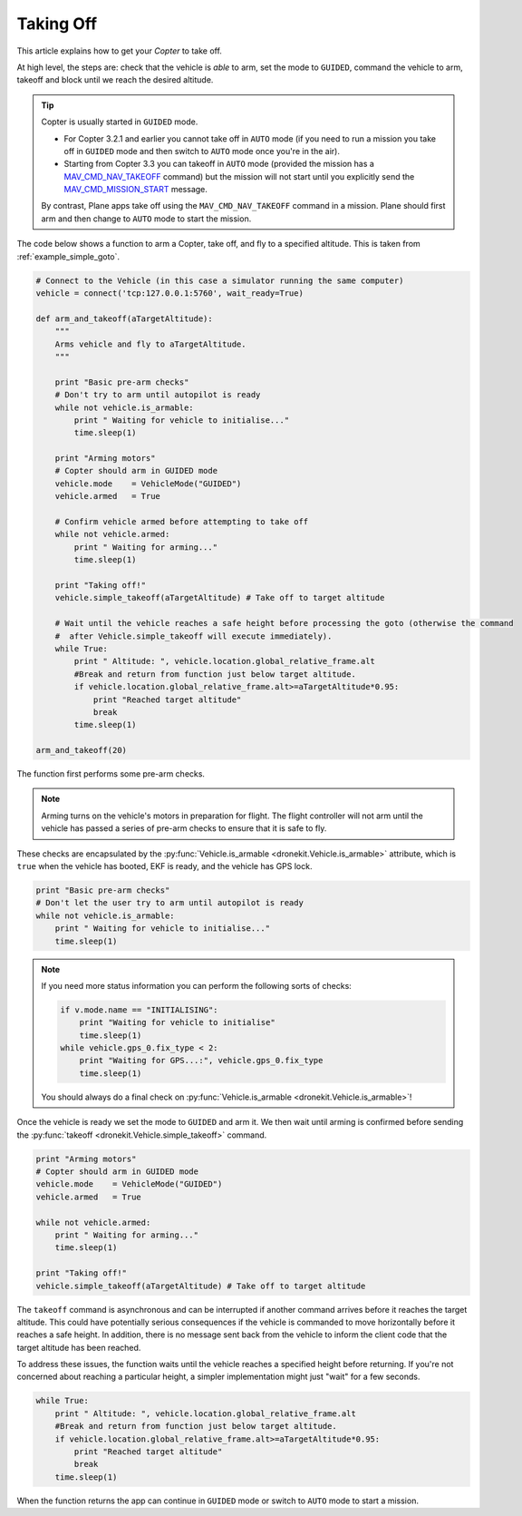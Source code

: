 .. _taking-off:

==========
Taking Off
==========

This article explains how to get your *Copter* to take off. 

At high level, the steps are: check that the vehicle is *able* to arm, set the mode to ``GUIDED``, 
command the vehicle to arm, takeoff and block until we reach the desired altitude.

.. todo:: 

    Plane apps take off using the ``MAV_CMD_NAV_TAKEOFF`` command in a mission. The plane should first arm and then change to
    ``AUTO`` mode to start the mission. The action here is to add a link when we have an example we can point to.


.. tip::

    Copter is usually started in ``GUIDED`` mode. 
    
    * For Copter 3.2.1 and earlier you cannot take off in ``AUTO`` mode (if you need to run a mission you take off
      in ``GUIDED`` mode and then switch to ``AUTO`` mode once you're in the air).    
    * Starting from Copter 3.3 you can takeoff in ``AUTO`` mode (provided the mission has a 
      `MAV_CMD_NAV_TAKEOFF <http://copter.ardupilot.com/common-mavlink-mission-command-messages-mav_cmd/#copter-2>`_ command)
      but the mission will not start until you explicitly send the 
      `MAV_CMD_MISSION_START <http://copter.ardupilot.com/wiki/common-mavlink-mission-command-messages-mav_cmd/#mav_cmd_mission_start>`_ 
      message.
      
    By contrast, Plane apps take off using the ``MAV_CMD_NAV_TAKEOFF`` command in a mission. 
    Plane should first arm and then change to ``AUTO`` mode to start the mission. 

The code below shows a function to arm a Copter, take off, and fly to a specified altitude. This is taken from :ref:`example_simple_goto`.

.. code-block:: python

    # Connect to the Vehicle (in this case a simulator running the same computer)
    vehicle = connect('tcp:127.0.0.1:5760', wait_ready=True)

    def arm_and_takeoff(aTargetAltitude):
        """
        Arms vehicle and fly to aTargetAltitude.
        """

        print "Basic pre-arm checks"
        # Don't try to arm until autopilot is ready
        while not vehicle.is_armable:
            print " Waiting for vehicle to initialise..."
            time.sleep(1)

        print "Arming motors"
        # Copter should arm in GUIDED mode
        vehicle.mode    = VehicleMode("GUIDED")
        vehicle.armed   = True

        # Confirm vehicle armed before attempting to take off
        while not vehicle.armed:
            print " Waiting for arming..."
            time.sleep(1)

        print "Taking off!"
        vehicle.simple_takeoff(aTargetAltitude) # Take off to target altitude

        # Wait until the vehicle reaches a safe height before processing the goto (otherwise the command 
        #  after Vehicle.simple_takeoff will execute immediately).
        while True:
            print " Altitude: ", vehicle.location.global_relative_frame.alt
            #Break and return from function just below target altitude. 
            if vehicle.location.global_relative_frame.alt>=aTargetAltitude*0.95:
                print "Reached target altitude"
                break
            time.sleep(1)

    arm_and_takeoff(20)


The function first performs some pre-arm checks.

.. note:: 

    Arming turns on the vehicle's motors in preparation for flight. The flight controller will not arm
    until the vehicle has passed a series of pre-arm checks to ensure that it is safe to fly.

These checks are encapsulated by the :py:func:`Vehicle.is_armable <dronekit.Vehicle.is_armable>` 
attribute, which is ``true`` when the vehicle has booted, EKF is ready, and the vehicle has GPS lock. 

.. code-block:: python

        print "Basic pre-arm checks"
        # Don't let the user try to arm until autopilot is ready
        while not vehicle.is_armable:
            print " Waiting for vehicle to initialise..."
            time.sleep(1)
            
.. note::

    If you need more status information you can perform the following sorts of checks:
    
    .. code-block:: python

        if v.mode.name == "INITIALISING":
            print "Waiting for vehicle to initialise"
            time.sleep(1)
        while vehicle.gps_0.fix_type < 2:
            print "Waiting for GPS...:", vehicle.gps_0.fix_type
            time.sleep(1)
            
    You should always do a final check on :py:func:`Vehicle.is_armable <dronekit.Vehicle.is_armable>`!


Once the vehicle is ready we set the mode to ``GUIDED`` and arm it. We then wait until arming is confirmed 
before sending the :py:func:`takeoff <dronekit.Vehicle.simple_takeoff>` command.

.. code-block:: python

    print "Arming motors"
    # Copter should arm in GUIDED mode
    vehicle.mode    = VehicleMode("GUIDED")
    vehicle.armed   = True

    while not vehicle.armed:
        print " Waiting for arming..."
        time.sleep(1)

    print "Taking off!"
    vehicle.simple_takeoff(aTargetAltitude) # Take off to target altitude

The ``takeoff`` command is asynchronous and can be interrupted if another command arrives before it reaches 
the target altitude. This could have potentially serious consequences if the vehicle is commanded to move 
horizontally before it reaches a safe height. In addition, there is no message sent back from the vehicle 
to inform the client code that the target altitude has been reached.

To address these issues, the function waits until the vehicle reaches a specified height before returning. If you're not
concerned about reaching a particular height, a simpler implementation might just "wait" for a few seconds.

.. code-block:: python

        while True:
            print " Altitude: ", vehicle.location.global_relative_frame.alt
            #Break and return from function just below target altitude. 
            if vehicle.location.global_relative_frame.alt>=aTargetAltitude*0.95:
                print "Reached target altitude"
                break
            time.sleep(1)

When the function returns the app can continue in ``GUIDED`` mode or switch to ``AUTO`` mode to start a mission.
